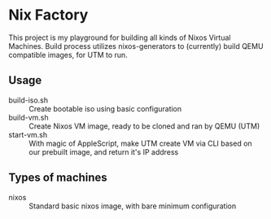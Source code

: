 * Nix Factory
This project is my playground for building all kinds of Nixos Virtual Machines. Build process utilizes nixos-generators to (currently) build QEMU compatible images, for UTM to run.

** Usage
- build-iso.sh :: Create bootable iso using basic configuration
- build-vm.sh :: Create Nixos VM image, ready to be cloned and ran by QEMU (UTM)
- start-vm.sh :: With magic of AppleScript, make UTM create VM via CLI based on our prebuilt image, and return it's IP address

** Types of machines
- nixos :: Standard basic nixos image, with bare minimum configuration
